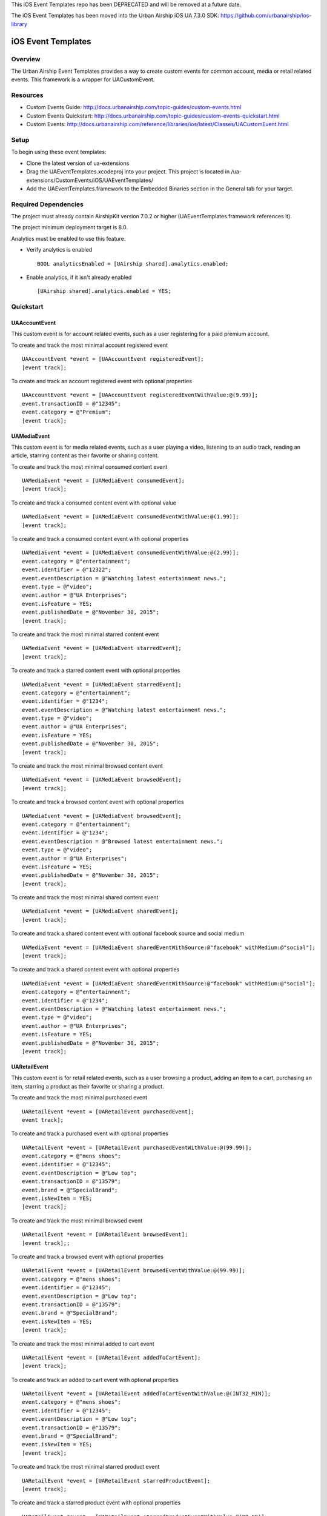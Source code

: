 This iOS Event Templates repo has been DEPRECATED and will be removed at a future date.

The iOS Event Templates has been moved into the Urban Airship iOS UA 7.3.0 SDK: https://github.com/urbanairship/ios-library

iOS Event Templates
===================

Overview
--------
The Urban Airship Event Templates provides a way to create custom events for
common account, media or retail related events. This framework is
a wrapper for UACustomEvent.

Resources
---------
- Custom Events Guide: http://docs.urbanairship.com/topic-guides/custom-events.html
- Custom Events Quickstart: http://docs.urbanairship.com/topic-guides/custom-events-quickstart.html
- Custom Events: http://docs.urbanairship.com/reference/libraries/ios/latest/Classes/UACustomEvent.html

Setup
-----

To begin using these event templates:

- Clone the latest version of ua-extensions
- Drag the UAEventTemplates.xcodeproj into your project.
  This project is located in /ua-extensions/CustomEvents/iOS/UAEventTemplates/
- Add the UAEventTemplates.framework to the Embedded Binaries section in the
  General tab for your target.

Required Dependencies
---------------------

The project must already contain AirshipKit version 7.0.2 or higher (UAEventTemplates.framework references it).

The project minimum deployment target is 8.0.

Analytics must be enabled to use this feature.

- Verify analytics is enabled ::

    BOOL analyticsEnabled = [UAirship shared].analytics.enabled;

- Enable analytics, if it isn't already enabled ::

    [UAirship shared].analytics.enabled = YES;

Quickstart
----------

UAAccountEvent
##############

This custom event is for account related events, such as a user registering for
a paid premium account.

To create and track the most minimal account registered event ::

    UAAccountEvent *event = [UAAccountEvent registeredEvent];
    [event track];

To create and track an account registered event with optional properties ::

    UAAccountEvent *event = [UAAccountEvent registeredEventWithValue:@(9.99)];
    event.transactionID = @"12345";
    event.category = @"Premium";
    [event track];

UAMediaEvent
############

This custom event is for media related events, such as a user playing a video,
listening to an audio track, reading an article, starring content as their
favorite or sharing content.

To create and track the most minimal consumed content event ::

    UAMediaEvent *event = [UAMediaEvent consumedEvent];
    [event track];

To create and track a consumed content event with optional value ::

    UAMediaEvent *event = [UAMediaEvent consumedEventWithValue:@(1.99)];
    [event track];

To create and track a consumed content event with optional properties ::

    UAMediaEvent *event = [UAMediaEvent consumedEventWithValue:@(2.99)];
    event.category = @"entertainment";
    event.identifier = @"12322";
    event.eventDescription = @"Watching latest entertainment news.";
    event.type = @"video";
    event.author = @"UA Enterprises";
    event.isFeature = YES;
    event.publishedDate = @"November 30, 2015";
    [event track];

To create and track the most minimal starred content event ::

    UAMediaEvent *event = [UAMediaEvent starredEvent];
    [event track];

To create and track a starred content event with optional properties ::

    UAMediaEvent *event = [UAMediaEvent starredEvent];
    event.category = @"entertainment";
    event.identifier = @"1234";
    event.eventDescription = @"Watching latest entertainment news.";
    event.type = @"video";
    event.author = @"UA Enterprises";
    event.isFeature = YES;
    event.publishedDate = @"November 30, 2015";
    [event track];

To create and track the most minimal browsed content event ::

    UAMediaEvent *event = [UAMediaEvent browsedEvent];
    [event track];

To create and track a browsed content event with optional properties ::

    UAMediaEvent *event = [UAMediaEvent browsedEvent];
    event.category = @"entertainment";
    event.identifier = @"1234";
    event.eventDescription = @"Browsed latest entertainment news.";
    event.type = @"video";
    event.author = @"UA Enterprises";
    event.isFeature = YES;
    event.publishedDate = @"November 30, 2015";
    [event track];

To create and track the most minimal shared content event ::

    UAMediaEvent *event = [UAMediaEvent sharedEvent];
    [event track];

To create and track a shared content event with optional facebook source and social medium ::

    UAMediaEvent *event = [UAMediaEvent sharedEventWithSource:@"facebook" withMedium:@"social"];
    [event track];

To create and track a shared content event with optional properties ::

    UAMediaEvent *event = [UAMediaEvent sharedEventWithSource:@"facebook" withMedium:@"social"];
    event.category = @"entertainment";
    event.identifier = @"1234";
    event.eventDescription = @"Watching latest entertainment news.";
    event.type = @"video";
    event.author = @"UA Enterprises";
    event.isFeature = YES;
    event.publishedDate = @"November 30, 2015";
    [event track];

UARetailEvent
#############

This custom event is for retail related events, such as a user browsing a product,
adding an item to a cart, purchasing an item, starring a product as their favorite
or sharing a product.

To create and track the most minimal purchased event ::

    UARetailEvent *event = [UARetailEvent purchasedEvent];
    event track];

To create and track a purchased event with optional properties ::

    UARetailEvent *event = [UARetailEvent purchasedEventWithValue:@(99.99)];
    event.category = @"mens shoes";
    event.identifier = @"12345";
    event.eventDescription = @"Low top";
    event.transactionID = @"13579";
    event.brand = @"SpecialBrand";
    event.isNewItem = YES;
    [event track];

To create and track the most minimal browsed event ::

    UARetailEvent *event = [UARetailEvent browsedEvent];
    [event track];;

To create and track a browsed event with optional properties ::

    UARetailEvent *event = [UARetailEvent browsedEventWithValue:@(99.99)];
    event.category = @"mens shoes";
    event.identifier = @"12345";
    event.eventDescription = @"Low top";
    event.transactionID = @"13579";
    event.brand = @"SpecialBrand";
    event.isNewItem = YES;
    [event track];

To create and track the most minimal added to cart event ::

    UARetailEvent *event = [UARetailEvent addedToCartEvent];
    [event track];

To create and track an added to cart event with optional properties ::

    UARetailEvent *event = [UARetailEvent addedToCartEventWithValue:@(INT32_MIN)];
    event.category = @"mens shoes";
    event.identifier = @"12345";
    event.eventDescription = @"Low top";
    event.transactionID = @"13579";
    event.brand = @"SpecialBrand";
    event.isNewItem = YES;
    [event track];

To create and track the most minimal starred product event ::

    UARetailEvent *event = [UARetailEvent starredProductEvent];
    [event track];

To create and track a starred product event with optional properties ::

    UARetailEvent *event = [UARetailEvent starredProductEventWithValue:@(99.99)];
    event.category = @"mens shoes";
    event.identifier = @"12345";
    event.eventDescription = @"Low top";
    event.transactionID = @"13579";
    event.brand = @"SpecialBrand";
    event.isNewItem = YES;
    [event track];

To create and track the most minimal shared product event ::

    UARetailEvent *event = [UARetailEvent sharedProductEvent];
    [event track];

To create and track a shared product event with optional facebook source and social medium ::

    UARetailEvent *event = [UARetailEvent sharedProductEventWithSource:@"facebook" withMedium:@"social"];
    [event track];

To create and track a shared product event with optional properties ::

    UARetailEvent *event = [UARetailEvent sharedProductEventWithSource:@"facebook" withMedium:@"social"];
    event.category = @"mens shoes";
    event.identifier = @"12345";
    event.eventDescription = @"Low top";
    event.transactionID = @"13579";
    event.brand = @"SpecialBrand";
    event.isNewItem = YES;
    [event track];
